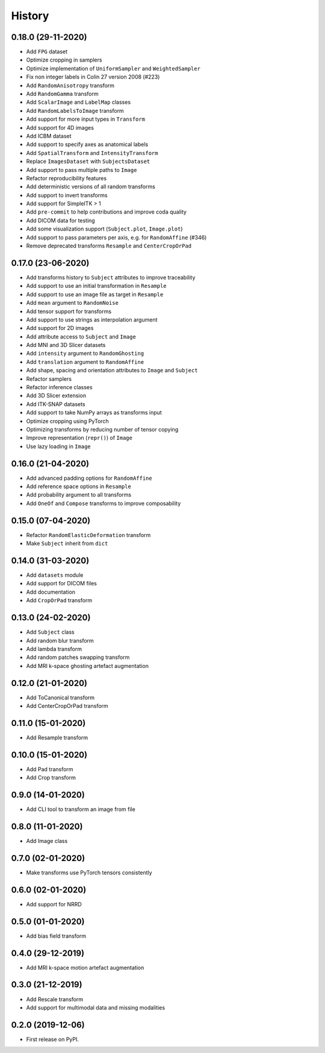 History
=======

0.18.0 (29-11-2020)
-------------------

* Add ``FPG`` dataset
* Optimize cropping in samplers
* Optimize implementation of ``UniformSampler`` and ``WeightedSampler``
* Fix non integer labels in Colin 27 version 2008 (#223)
* Add ``RandomAnisotropy`` transform
* Add ``RandomGamma`` transform
* Add ``ScalarImage`` and ``LabelMap`` classes
* Add ``RandomLabelsToImage`` transform
* Add support for more input types in ``Transform``
* Add support for 4D images
* Add ICBM dataset
* Add support to specify axes as anatomical labels
* Add ``SpatialTransform`` and ``IntensityTransform``
* Replace ``ImagesDataset`` with ``SubjectsDataset``
* Add support to pass multiple paths to ``Image``
* Refactor reproducibility features
* Add deterministic versions of all random transforms
* Add support to invert transforms
* Add support for SimpleITK > 1
* Add ``pre-commit`` to help contributions and improve coda quality
* Add DICOM data for testing
* Add some visualization support (``Subject.plot``, ``Image.plot``)
* Add support to pass parameters per axis, e.g. for ``RandomAffine`` (#346)
* Remove deprecated transforms ``Resample`` and ``CenterCropOrPad``

0.17.0 (23-06-2020)
-------------------

* Add transforms history to ``Subject`` attributes to improve traceability
* Add support to use an initial transformation in ``Resample``
* Add support to use an image file as target in ``Resample``
* Add ``mean`` argument to ``RandomNoise``
* Add tensor support for transforms
* Add support to use strings as interpolation argument
* Add support for 2D images
* Add attribute access to ``Subject`` and ``Image``
* Add MNI and 3D Slicer datasets
* Add ``intensity`` argument to ``RandomGhosting``
* Add ``translation`` argument to ``RandomAffine``
* Add shape, spacing and orientation attributes to ``Image`` and ``Subject``
* Refactor samplers
* Refactor inference classes
* Add 3D Slicer extension
* Add ITK-SNAP datasets
* Add support to take NumPy arrays as transforms input
* Optimize cropping using PyTorch
* Optimizing transforms by reducing number of tensor copying
* Improve representation (``repr()``) of ``Image``
* Use lazy loading in ``Image``


0.16.0 (21-04-2020)
-------------------

* Add advanced padding options for ``RandomAffine``
* Add reference space options in ``Resample``
* Add probability argument to all transforms
* Add ``OneOf`` and ``Compose`` transforms to improve composability


0.15.0 (07-04-2020)
-------------------

* Refactor ``RandomElasticDeformation`` transform
* Make ``Subject`` inherit from ``dict``


0.14.0 (31-03-2020)
-------------------

* Add ``datasets`` module
* Add support for DICOM files
* Add documentation
* Add ``CropOrPad`` transform


0.13.0 (24-02-2020)
-------------------

* Add ``Subject`` class
* Add random blur transform
* Add lambda transform
* Add random patches swapping transform
* Add MRI k-space ghosting artefact augmentation


0.12.0 (21-01-2020)
-------------------

* Add ToCanonical transform
* Add CenterCropOrPad transform


0.11.0 (15-01-2020)
-------------------

* Add Resample transform


0.10.0 (15-01-2020)
-------------------

* Add Pad transform
* Add Crop transform


0.9.0 (14-01-2020)
------------------

* Add CLI tool to transform an image from file


0.8.0 (11-01-2020)
------------------

* Add Image class


0.7.0 (02-01-2020)
------------------

* Make transforms use PyTorch tensors consistently


0.6.0 (02-01-2020)
------------------

* Add support for NRRD


0.5.0 (01-01-2020)
------------------

* Add bias field transform


0.4.0 (29-12-2019)
------------------

* Add MRI k-space motion artefact augmentation


0.3.0 (21-12-2019)
------------------

* Add Rescale transform
* Add support for multimodal data and missing modalities


0.2.0 (2019-12-06)
------------------

* First release on PyPI.

